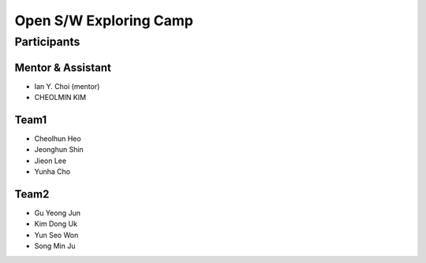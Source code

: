 =======================
Open S/W Exploring Camp
=======================

Participants
============

Mentor & Assistant
------------------

* Ian Y. Choi (mentor)
* CHEOLMIN KIM

Team1
-----

* Cheolhun Heo
* Jeonghun Shin
* Jieon Lee
* Yunha Cho

Team2
--------

* Gu Yeong Jun
* Kim Dong Uk
* Yun Seo Won
* Song Min Ju
